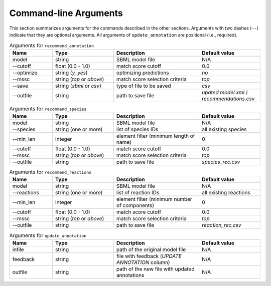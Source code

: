 

Command-line Arguments
======================


This section summarizes arguments for the commands described in the other sections. Arguments with two dashes (``--``) indicate that they are optional arguments. All arguments of ``update_annotation`` are positional (i.e., required). 

.. list-table:: Arguments for ``recommend_annotation``
   :widths: 35 50 70 50 
   :header-rows: 1

   * - Name
     - Type
     - Description
     - Default value
   * - model
     - string
     - SBML model file
     - N/A
   * - \-\-cutoff
     - float (0.0 - 1.0)
     - match score cutoff
     - 0.0
   * - \-\-optimize
     - string (*y, yes*)
     - optimizing predictions
     - *no*
   * - \-\-mssc
     - string (*top* or *above*)
     - match score selection criteria
     - *top*
   * - \-\-save
     - string (*sbml* or *csv*)
     - type of file to be saved
     - *csv*
   * - \-\-outfile
     - string 
     - path to save file
     - *upated model.xml* / *recommendations.csv*


.. list-table:: Arguments for ``recommend_species``
   :widths: 35 50 70 50 
   :header-rows: 1

   * - Name
     - Type
     - Description
     - Default value
   * - model
     - string
     - SBML model file
     - N/A
   * - \-\-species
     - string (one or more)
     - list of species IDs
     - all existing species
   * - \-\-min_len
     - integer
     - element filter (minimum length of name)
     - 0
   * - \-\-cutoff
     - float (0.0 - 1.0)
     - match score cutoff
     - 0.0
   * - \-\-mssc
     - string (*top* or *above*)
     - match score selection criteria
     - *top*
   * - \-\-outfile
     - string 
     - path to save file
     - *species_rec.csv*


.. list-table:: Arguments for ``recommend_reactions``
   :widths: 35 50 70 50 
   :header-rows: 1

   * - Name
     - Type
     - Description
     - Default value
   * - model
     - string
     - SBML model file
     - N/A
   * - \-\-reactions
     - string (one or more)
     - list of reaction IDs
     - all existing reactions
   * - \-\-min_len
     - integer
     - element filter (minimum number of components)
     - 0
   * - \-\-cutoff
     - float (0.0 - 1.0)
     - match score cutoff
     - 0.0
   * - \-\-mssc
     - string (*top* or *above*)
     - match score selection criteria
     - *top*
   * - \-\-outfile
     - string 
     - path to save file
     - *reaction_rec.csv*


.. list-table:: Arguments for ``update_annotation``
   :widths: 35 50 70 50 
   :header-rows: 1

   * - Name
     - Type
     - Description
     - Default value
   * - infile
     - string
     - path of the original model file
     - N/A
   * - feedback
     - string
     - file with feedback (*UPDATE ANNOTATION* column)
     - N/A
   * - outfile
     - string
     - path of the new file with updated annotations
     - N/A

